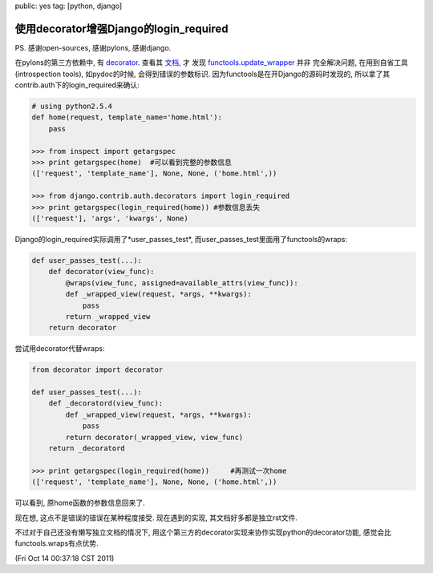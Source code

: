 public: yes
tag: [python, django]

=============================================
使用decorator增强Django的login_required
=============================================


PS. 感谢open-sources, 感谢pylons, 感谢django. 

在pylons的第三方依赖中, 有 `decorator
<http://pypi.python.org/pypi/decorator>`_. 查看其 `文档
<http://micheles.googlecode.com/hg/decorator/documentation.html>`_, 才
发现 `functools.update_wrapper
<http://docs.python.org/release/2.5.2/lib/module-functools.html>`_ 并非
完全解决问题, 在用到自省工具(introspection tools), 如pydoc的时候, 会得到错误的参数标识. 因为functools是在开Django的源码时发现的, 所以拿了其contrib.auth下的login_required来确认:

.. sourcecode:: python

    # using python2.5.4
    def home(request, template_name='home.html'):
        pass
	
    >>> from inspect import getargspec
    >>> print getargspec(home)  #可以看到完整的参数信息
    (['request', 'template_name'], None, None, ('home.html',))
    
    >>> from django.contrib.auth.decorators import login_required
    >>> print getargspec(login_required(home)) #参数信息丢失
    (['request'], 'args', 'kwargs', None)

Django的login_required实际调用了*user_passes_test*, 而user_passes_test里面用了functools的wraps:

.. sourcecode:: python

   def user_passes_test(...):
       def decorator(view_func):
           @wraps(view_func, assigned=available_attrs(view_func)):
       	   def _wrapped_view(request, *args, **kwargs):
	       pass
	   return _wrapped_view
       return decorator

尝试用decorator代替wraps:

.. sourcecode:: python

   from decorator import decorator

   def user_passes_test(...):
       def _decoratord(view_func):
           def _wrapped_view(request, *args, **kwargs):
	       pass
	   return decorator(_wrapped_view, view_func)
       return _decoratord
   
   >>> print getargspec(login_required(home))     #再测试一次home
   (['request', 'template_name'], None, None, ('home.html',))
 
可以看到, 原home函数的参数信息回来了.

现在想, 这点不是错误的错误在某种程度接受. 现在遇到的实现, 其文档好多都是独立rst文件.

不过对于自己还没有懒写独立文档的情况下, 用这个第三方的decorator实现来协作实现python的decorator功能, 感觉会比functools.wraps有点优势.

(Fri Oct 14 00:37:18 CST 2011)


   
 
